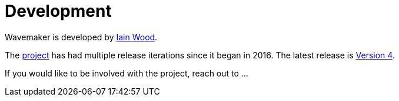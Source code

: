 = Development

Wavemaker is developed by https://github.com/mayasky76[Iain Wood].

The https://github.com/wavemakercards[project] has had multiple release iterations since it began in 2016.
The latest release is link:wavemakercards.com[Version 4].

If you would like to be involved with the project, reach out to ...
